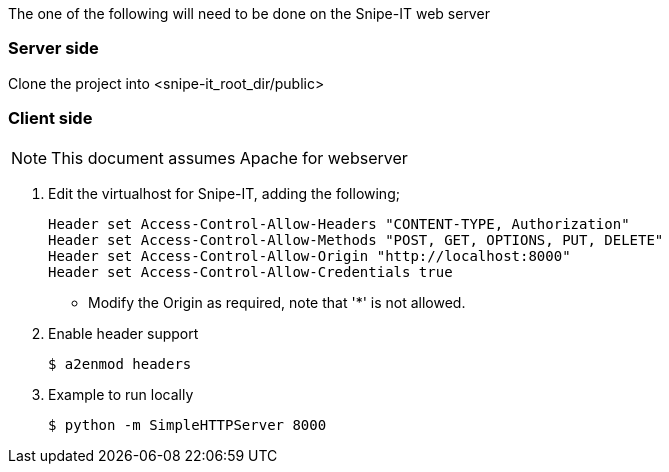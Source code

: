 The one of the following will need to be done on the Snipe-IT web server

=== Server side

Clone the project into <snipe-it_root_dir/public>

=== Client side
NOTE: This document assumes Apache for webserver

. Edit the virtualhost for Snipe-IT, adding the following;
+
----
Header set Access-Control-Allow-Headers "CONTENT-TYPE, Authorization"
Header set Access-Control-Allow-Methods "POST, GET, OPTIONS, PUT, DELETE"
Header set Access-Control-Allow-Origin "http://localhost:8000"
Header set Access-Control-Allow-Credentials true
----
* Modify the Origin as required, note that '*' is not allowed.
. Enable header support
+
----
$ a2enmod headers
----
. Example to run locally
+
----
$ python -m SimpleHTTPServer 8000
----
